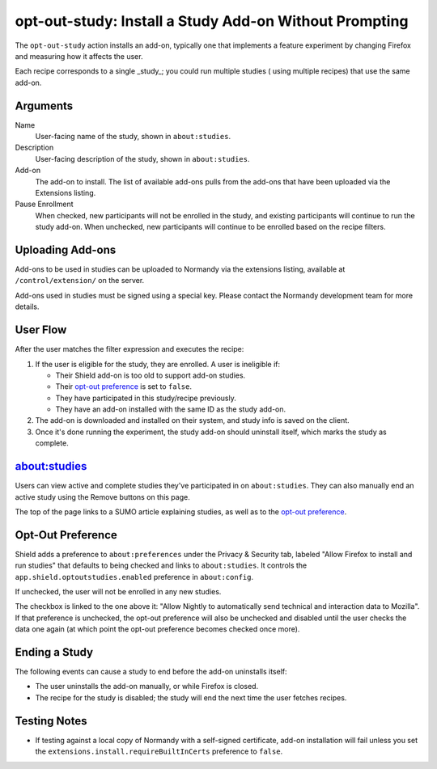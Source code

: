 opt-out-study: Install a Study Add-on Without Prompting
=======================================================
The ``opt-out-study`` action installs an add-on, typically one that implements a
feature experiment by changing Firefox and measuring how it affects the user.

Each recipe corresponds to a single _study_; you could run multiple studies (
using multiple recipes) that use the same add-on.

Arguments
---------
Name
   User-facing name of the study, shown in ``about:studies``.
Description
   User-facing description of the study, shown in ``about:studies``.
Add-on
   The add-on to install. The list of available add-ons pulls from the add-ons
   that have been uploaded via the Extensions listing.
Pause Enrollment
   When checked, new participants will not be enrolled in the study, and
   existing participants will continue to run the study add-on. When unchecked,
   new participants will continue to be enrolled based on the recipe filters.

Uploading Add-ons
-----------------
Add-ons to be used in studies can be uploaded to Normandy via the extensions
listing, available at ``/control/extension/`` on the server.

Add-ons used in studies must be signed using a special key. Please contact the
Normandy development team for more details.

User Flow
---------
After the user matches the filter expression and executes the recipe:

1. If the user is eligible for the study, they are enrolled. A user is
   ineligible if:

   * Their Shield add-on is too old to support add-on studies.
   * Their `opt-out preference`_ is set to ``false``.
   * They have participated in this study/recipe previously.
   * They have an add-on installed with the same ID as the study add-on.

2. The add-on is downloaded and installed on their system, and study info is
   saved on the client.
3. Once it's done running the experiment, the study add-on should uninstall
   itself, which marks the study as complete.

about:studies
-------------
.. image:: about_studies.png
   :align: center

Users can view active and complete studies they've participated in on
``about:studies``. They can also manually end an active study using the Remove
buttons on this page.

The top of the page links to a SUMO article explaining studies, as well as to
the `opt-out preference`_.

.. _opt-out preference:

Opt-Out Preference
------------------
.. image:: opt_out_pref.png
   :align: center

Shield adds a preference to ``about:preferences`` under the Privacy & Security
tab, labeled "Allow Firefox to install and run studies" that defaults to being
checked and links to ``about:studies``. It controls the
``app.shield.optoutstudies.enabled`` preference in ``about:config``.

If unchecked, the user will not be enrolled in any new studies.

The checkbox is linked to the one above it: "Allow Nightly to automatically send
technical and interaction data to Mozilla". If that preference is unchecked, the
opt-out preference will also be unchecked and disabled until the user checks the
data one again (at which point the opt-out preference becomes checked once
more).

Ending a Study
--------------
The following events can cause a study to end before the add-on uninstalls
itself:

* The user uninstalls the add-on manually, or while Firefox is closed.
* The recipe for the study is disabled; the study will end the next time the
  user fetches recipes.

Testing Notes
-------------
- If testing against a local copy of Normandy with a self-signed certificate,
  add-on installation will fail unless you set the
  ``extensions.install.requireBuiltInCerts`` preference to ``false``.
